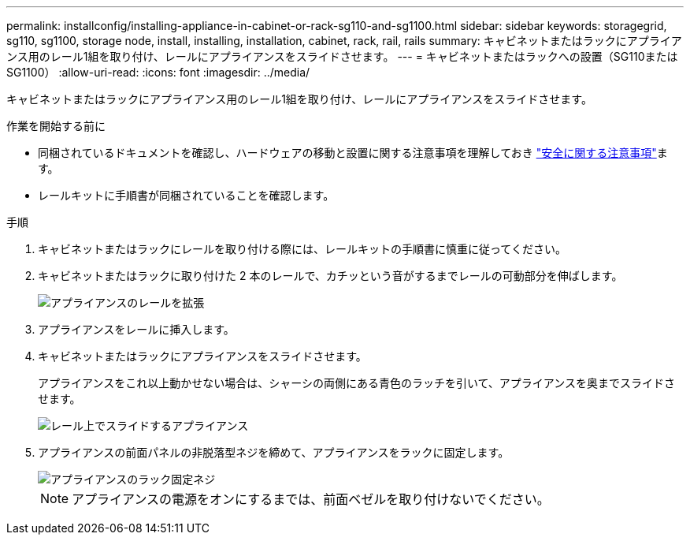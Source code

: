 ---
permalink: installconfig/installing-appliance-in-cabinet-or-rack-sg110-and-sg1100.html 
sidebar: sidebar 
keywords: storagegrid, sg110, sg1100, storage node, install, installing, installation, cabinet, rack, rail, rails 
summary: キャビネットまたはラックにアプライアンス用のレール1組を取り付け、レールにアプライアンスをスライドさせます。 
---
= キャビネットまたはラックへの設置（SG110またはSG1100）
:allow-uri-read: 
:icons: font
:imagesdir: ../media/


[role="lead"]
キャビネットまたはラックにアプライアンス用のレール1組を取り付け、レールにアプライアンスをスライドさせます。

.作業を開始する前に
* 同梱されているドキュメントを確認し、ハードウェアの移動と設置に関する注意事項を理解しておき https://library.netapp.com/ecm/ecm_download_file/ECMP12475945["安全に関する注意事項"^]ます。
* レールキットに手順書が同梱されていることを確認します。


.手順
. キャビネットまたはラックにレールを取り付ける際には、レールキットの手順書に慎重に従ってください。
. キャビネットまたはラックに取り付けた 2 本のレールで、カチッという音がするまでレールの可動部分を伸ばします。
+
image::../media/rails_extended_out.gif[アプライアンスのレールを拡張]

. アプライアンスをレールに挿入します。
. キャビネットまたはラックにアプライアンスをスライドさせます。
+
アプライアンスをこれ以上動かせない場合は、シャーシの両側にある青色のラッチを引いて、アプライアンスを奥までスライドさせます。

+
image::../media/sg6000_cn_rails_blue_button.gif[レール上でスライドするアプライアンス]

. アプライアンスの前面パネルの非脱落型ネジを締めて、アプライアンスをラックに固定します。
+
image::../media/sg6060_rack_retaining_screws.png[アプライアンスのラック固定ネジ]

+

NOTE: アプライアンスの電源をオンにするまでは、前面ベゼルを取り付けないでください。


